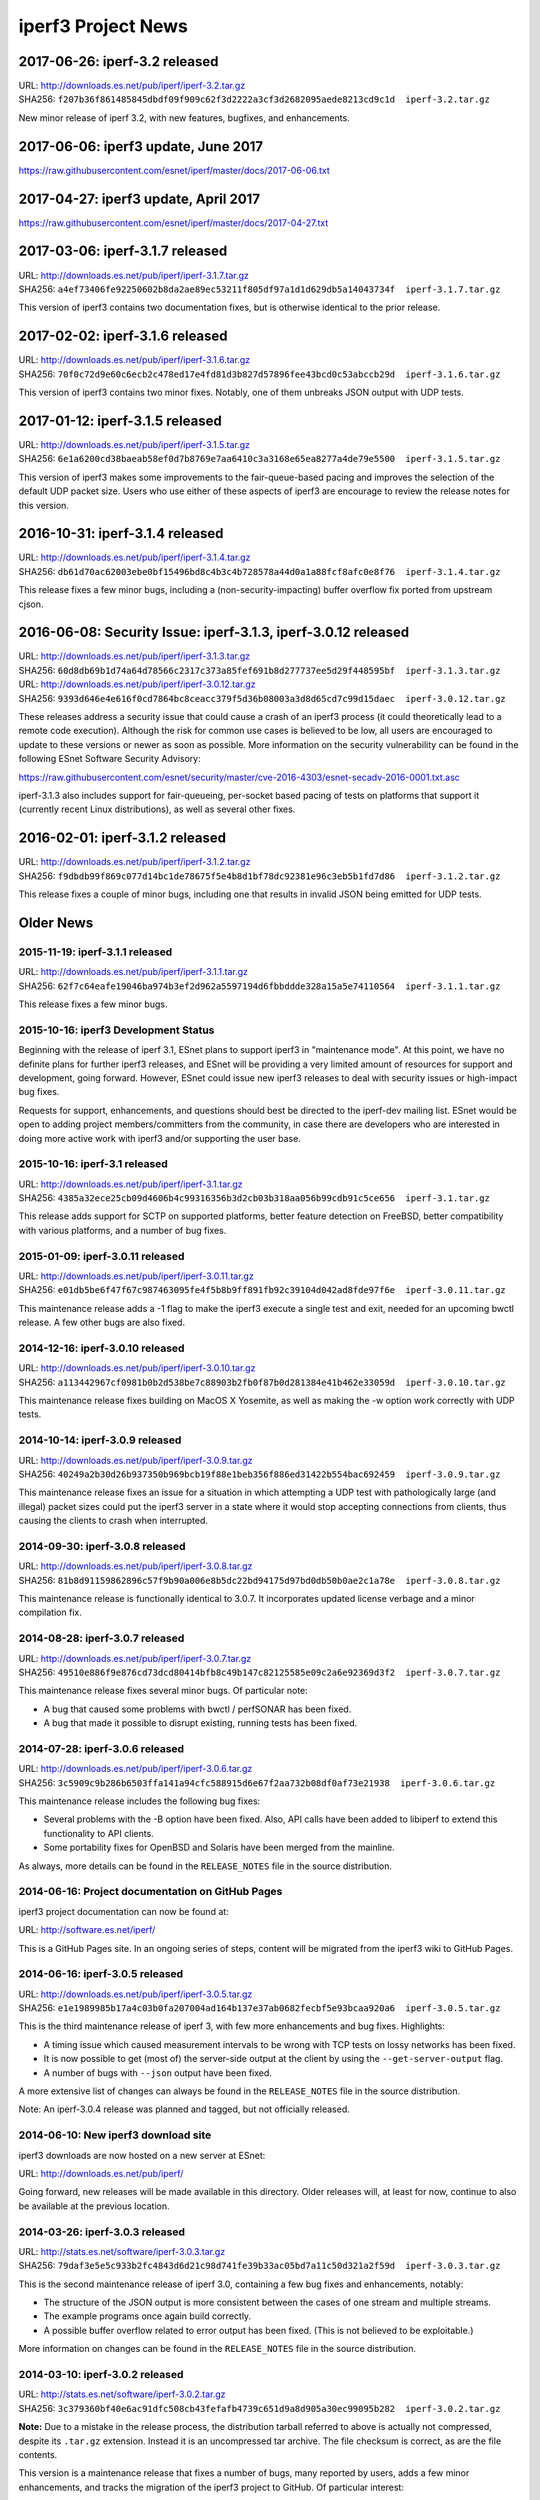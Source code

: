iperf3 Project News
===================

2017-06-26:  iperf-3.2 released
-------------------------------

| URL:  http://downloads.es.net/pub/iperf/iperf-3.2.tar.gz
| SHA256:  ``f207b36f861485845dbdf09f909c62f3d2222a3cf3d2682095aede8213cd9c1d  iperf-3.2.tar.gz``

New minor release of iperf 3.2, with new features, bugfixes, and enhancements.

2017-06-06:  iperf3 update, June 2017
--------------------------------------

https://raw.githubusercontent.com/esnet/iperf/master/docs/2017-06-06.txt


2017-04-27:  iperf3 update, April 2017
--------------------------------------

https://raw.githubusercontent.com/esnet/iperf/master/docs/2017-04-27.txt


2017-03-06:  iperf-3.1.7 released
---------------------------------

| URL:  http://downloads.es.net/pub/iperf/iperf-3.1.7.tar.gz
| SHA256:  ``a4ef73406fe92250602b8da2ae89ec53211f805df97a1d1d629db5a14043734f  iperf-3.1.7.tar.gz``

This version of iperf3 contains two documentation fixes, but is
otherwise identical to the prior release.


2017-02-02:  iperf-3.1.6 released
---------------------------------

| URL:  http://downloads.es.net/pub/iperf/iperf-3.1.6.tar.gz
| SHA256:  ``70f0c72d9e60c6ecb2c478ed17e4fd81d3b827d57896fee43bcd0c53abccb29d  iperf-3.1.6.tar.gz``

This version of iperf3 contains two minor fixes.  Notably, one of them
unbreaks JSON output with UDP tests.


2017-01-12:  iperf-3.1.5 released
---------------------------------

| URL:  http://downloads.es.net/pub/iperf/iperf-3.1.5.tar.gz
| SHA256:  ``6e1a6200cd38baeab58ef0d7b8769e7aa6410c3a3168e65ea8277a4de79e5500  iperf-3.1.5.tar.gz``

This version of iperf3 makes some improvements to the fair-queue-based
pacing and improves the selection of the default UDP packet size.
Users who use either of these aspects of iperf3 are encourage to
review the release notes for this version.


2016-10-31:  iperf-3.1.4 released
---------------------------------

| URL:  http://downloads.es.net/pub/iperf/iperf-3.1.4.tar.gz
| SHA256:  ``db61d70ac62003ebe0bf15496bd8c4b3c4b728578a44d0a1a88fcf8afc0e8f76  iperf-3.1.4.tar.gz``

This release fixes a few minor bugs, including a
(non-security-impacting) buffer overflow fix ported from upstream
cjson.


2016-06-08:  Security Issue:  iperf-3.1.3, iperf-3.0.12 released
----------------------------------------------------------------

| URL:  http://downloads.es.net/pub/iperf/iperf-3.1.3.tar.gz
| SHA256:  ``60d8db69b1d74a64d78566c2317c373a85fef691b8d277737ee5d29f448595bf  iperf-3.1.3.tar.gz``

| URL:  http://downloads.es.net/pub/iperf/iperf-3.0.12.tar.gz
| SHA256:  ``9393d646e4e616f0cd7864bc8ceacc379f5d36b08003a3d8d65cd7c99d15daec  iperf-3.0.12.tar.gz``

These releases address a security issue that could cause a crash of an
iperf3 process (it could theoretically lead to a remote code
execution).  Although the risk for common use cases is believed to be
low, all users are encouraged to update to these versions or newer as
soon as possible.  More information on the security vulnerability can
be found in the following ESnet Software Security Advisory:

https://raw.githubusercontent.com/esnet/security/master/cve-2016-4303/esnet-secadv-2016-0001.txt.asc

iperf-3.1.3 also includes support for fair-queueing, per-socket based
pacing of tests on platforms that support it (currently recent Linux
distributions), as well as several other fixes.


2016-02-01:  iperf-3.1.2 released
---------------------------------

| URL:  http://downloads.es.net/pub/iperf/iperf-3.1.2.tar.gz
| SHA256:  ``f9dbdb99f869c077d14bc1de78675f5e4b8d1bf78dc92381e96c3eb5b1fd7d86  iperf-3.1.2.tar.gz``

This release fixes a couple of minor bugs, including one that results
in invalid JSON being emitted for UDP tests.

Older News
----------

2015-11-19:  iperf-3.1.1 released
.................................

| URL:  http://downloads.es.net/pub/iperf/iperf-3.1.1.tar.gz
| SHA256:  ``62f7c64eafe19046ba974b3ef2d962a5597194d6fbbddde328a15a5e74110564  iperf-3.1.1.tar.gz``

This release fixes a few minor bugs.

2015-10-16:  iperf3 Development Status
......................................

Beginning with the release of iperf 3.1, ESnet plans to support iperf3
in "maintenance mode".  At this point, we have no definite plans for
further iperf3 releases, and ESnet will be providing a very limited
amount of resources for support and development, going forward.
However, ESnet could issue new iperf3 releases to deal with security
issues or high-impact bug fixes.

Requests for support, enhancements, and questions should best be
directed to the iperf-dev mailing list.  ESnet would be open to adding
project members/committers from the community, in case there are
developers who are interested in doing more active work with iperf3
and/or supporting the user base.


2015-10-16:  iperf-3.1 released
...............................

| URL:  http://downloads.es.net/pub/iperf/iperf-3.1.tar.gz
| SHA256:  ``4385a32ece25cb09d4606b4c99316356b3d2cb03b318aa056b99cdb91c5ce656  iperf-3.1.tar.gz``

This release adds support for SCTP on supported platforms, better
feature detection on FreeBSD, better compatibility with various
platforms, and a number of bug fixes.


2015-01-09:  iperf-3.0.11 released
..................................

| URL:  http://downloads.es.net/pub/iperf/iperf-3.0.11.tar.gz
| SHA256:  ``e01db5be6f47f67c987463095fe4f5b8b9ff891fb92c39104d042ad8fde97f6e  iperf-3.0.11.tar.gz``

This maintenance release adds a -1 flag to make the iperf3 execute a
single test and exit, needed for an upcoming bwctl release.  A few
other bugs are also fixed.

2014-12-16:  iperf-3.0.10 released
..................................

| URL:  http://downloads.es.net/pub/iperf/iperf-3.0.10.tar.gz
| SHA256:  ``a113442967cf0981b0b2d538be7c88903b2fb0f87b0d281384e41b462e33059d  iperf-3.0.10.tar.gz``

This maintenance release fixes building on MacOS X Yosemite, as well
as making the -w option work correctly with UDP tests.

2014-10-14:  iperf-3.0.9 released
.................................

| URL:  http://downloads.es.net/pub/iperf/iperf-3.0.9.tar.gz
| SHA256:  ``40249a2b30d26b937350b969bcb19f88e1beb356f886ed31422b554bac692459  iperf-3.0.9.tar.gz``

This maintenance release fixes an issue for a situation in which
attempting a UDP test with pathologically large (and illegal) packet
sizes could put the iperf3 server in a state where it would stop
accepting connections from clients, thus causing the clients to crash
when interrupted.


2014-09-30:  iperf-3.0.8 released
.................................

| URL:  http://downloads.es.net/pub/iperf/iperf-3.0.8.tar.gz
| SHA256:  ``81b8d91159862896c57f9b90a006e8b5dc22bd94175d97bd0db50b0ae2c1a78e  iperf-3.0.8.tar.gz``

This maintenance release is functionally identical to 3.0.7.  It
incorporates updated license verbage and a minor compilation fix.


2014-08-28:  iperf-3.0.7 released
.................................

| URL:  http://downloads.es.net/pub/iperf/iperf-3.0.7.tar.gz
| SHA256:  ``49510e886f9e876cd73dcd80414bfb8c49b147c82125585e09c2a6e92369d3f2  iperf-3.0.7.tar.gz``

This maintenance release fixes several minor bugs.  Of particular
note:

* A bug that caused some problems with bwctl / perfSONAR has been
  fixed.

* A bug that made it possible to disrupt existing, running tests has
  been fixed.

2014-07-28:  iperf-3.0.6 released
.................................

| URL:  http://downloads.es.net/pub/iperf/iperf-3.0.6.tar.gz
| SHA256:  ``3c5909c9b286b6503ffa141a94cfc588915d6e67f2aa732b08df0af73e21938  iperf-3.0.6.tar.gz``

This maintenance release includes the following bug fixes:

* Several problems with the -B option have been fixed.  Also, API
  calls have been added to libiperf to extend this functionality to
  API clients.

* Some portability fixes for OpenBSD and Solaris have been merged from
  the mainline.

As always, more details can be found in the ``RELEASE_NOTES`` file in
the source distribution.

2014-06-16:  Project documentation on GitHub Pages
..................................................

iperf3 project documentation can now be found at:

| URL:  http://software.es.net/iperf/

This is a GitHub Pages site.  In an ongoing series of steps, content
will be migrated from the iperf3 wiki to GitHub Pages.

2014-06-16:  iperf-3.0.5 released
.................................

| URL:  http://downloads.es.net/pub/iperf/iperf-3.0.5.tar.gz
| SHA256:  ``e1e1989985b17a4c03b0fa207004ad164b137e37ab0682fecbf5e93bcaa920a6  iperf-3.0.5.tar.gz``

This is the third maintenance release of iperf 3, with few more
enhancements and bug fixes.  Highlights:

* A timing issue which caused measurement intervals to be wrong with
  TCP tests on lossy networks has been fixed.

* It is now possible to get (most of) the server-side output at
  the client by using the ``--get-server-output`` flag.

* A number of bugs with ``--json`` output have been fixed.

A more extensive list of changes can always be found in the
``RELEASE_NOTES`` file in the source distribution.

Note:  An iperf-3.0.4 release was planned and tagged, but not
officially released.

2014-06-10:  New iperf3 download site
.....................................

iperf3 downloads are now hosted on a new server at ESnet:

| URL:  http://downloads.es.net/pub/iperf/

Going forward, new releases will be made available in this directory.
Older releases will, at least for now, continue to also be available
at the previous location.

2014-03-26:  iperf-3.0.3 released
.................................

| URL:  http://stats.es.net/software/iperf-3.0.3.tar.gz
| SHA256:  ``79daf3e5e5c933b2fc4843d6d21c98d741fe39b33ac05bd7a11c50d321a2f59d  iperf-3.0.3.tar.gz``

This is the second maintenance release of iperf 3.0, containing a few bug fixes and enhancements, notably:

* The structure of the JSON output is more consistent between the
  cases of one stream and multiple streams.

* The example programs once again build correctly.

* A possible buffer overflow related to error output has been fixed.
  (This is not believed to be exploitable.)

More information on changes can be found in the ``RELEASE_NOTES``
file in the source distribution.

2014-03-10:  iperf-3.0.2 released
.................................

| URL:  http://stats.es.net/software/iperf-3.0.2.tar.gz
| SHA256:  ``3c379360bf40e6ac91dfc508cb43fefafb4739c651d9a8d905a30ec99095b282  iperf-3.0.2.tar.gz``

**Note:**  Due to a mistake in the release process, the distribution tarball referred to above is actually not compressed, despite its ``.tar.gz`` extension.  Instead it is an uncompressed tar archive.  The file checksum is correct, as are the file contents.

This version is a maintenance release that
fixes a number of bugs, many reported by users, adds a few minor
enhancements, and tracks the migration of the iperf3 project to
GitHub.  Of particular interest:

* Build / runtime fixes for CentOS 5, MacOS 10.9, and FreeBSD.

* TCP snd_cwnd output on Linux in the default output format.

* libiperf is now built as both a shared and static library; by
  default, the iperf3 binary links to the shared library.

More information on changes can be found in the ``RELEASE_NOTES``
file in the source distribution.

2014-02-28:  iperf migrated to GitHub
.....................................

The new project page can be found at:

https://github.com/esnet/iperf

2014-01-10:  iperf-3.0.1 released
.................................

| URL:  http://stats.es.net/software/iperf-3.0.1.tar.gz
| SHA256:  ``32b419ef634dd7670328c3cecc158babf7d706bd4b3d248cf95965528a20e614 iperf-3.0.1.tar.gz``

During development, there were various distributions of the source
code unofficially released carrying a 3.0.0 version number.  Because
of the possiblity for confusion, this first public release of iperf3
was numbered 3.0.1.

